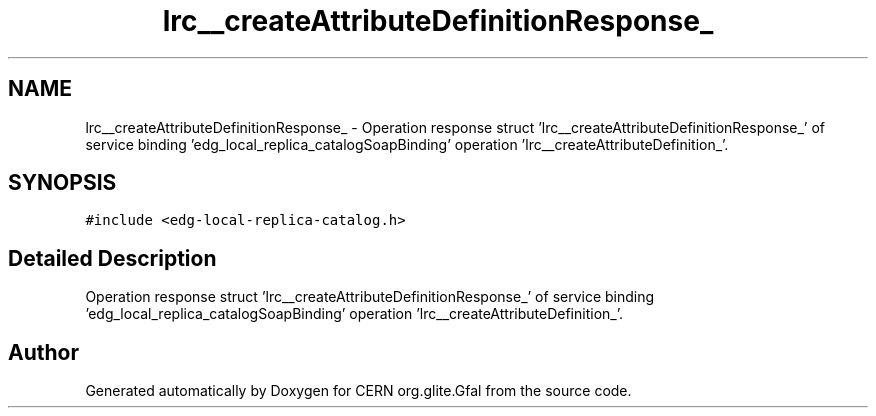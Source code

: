 .TH "lrc__createAttributeDefinitionResponse_" 3 "12 Apr 2011" "Version 1.90" "CERN org.glite.Gfal" \" -*- nroff -*-
.ad l
.nh
.SH NAME
lrc__createAttributeDefinitionResponse_ \- Operation response struct 'lrc__createAttributeDefinitionResponse_' of service binding 'edg_local_replica_catalogSoapBinding' operation 'lrc__createAttributeDefinition_'.  

.PP
.SH SYNOPSIS
.br
.PP
\fC#include <edg-local-replica-catalog.h>\fP
.PP
.SH "Detailed Description"
.PP 
Operation response struct 'lrc__createAttributeDefinitionResponse_' of service binding 'edg_local_replica_catalogSoapBinding' operation 'lrc__createAttributeDefinition_'. 
.PP


.SH "Author"
.PP 
Generated automatically by Doxygen for CERN org.glite.Gfal from the source code.
